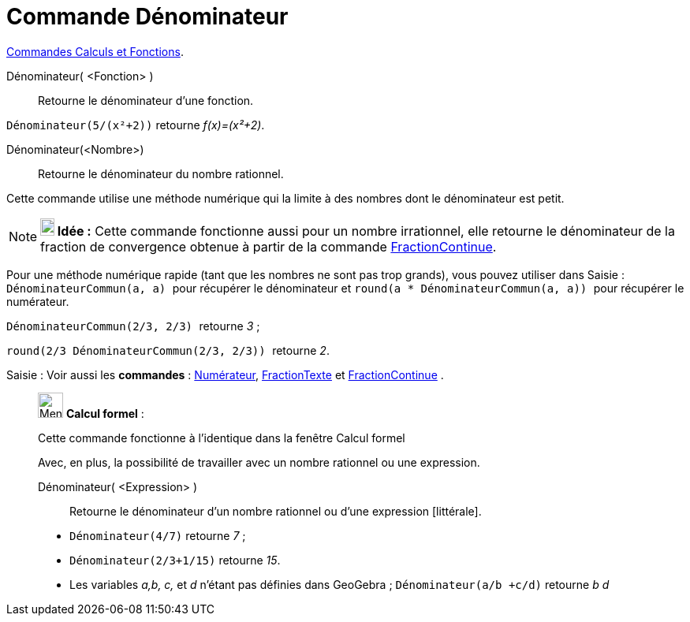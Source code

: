 = Commande Dénominateur
:page-en: commands/Denominator
ifdef::env-github[:imagesdir: /fr/modules/ROOT/assets/images]

xref:/commands/Commandes_Calculs_et_Fonctions.adoc[Commandes Calculs et Fonctions].

Dénominateur( <Fonction> )::
  Retourne le dénominateur d'une fonction.

[EXAMPLE]
====

`++Dénominateur(5/(x²+2))++` retourne _f(x)=(x²+2)_.

====

Dénominateur(<Nombre>)::
  Retourne le dénominateur du nombre rationnel.

Cette commande utilise une méthode numérique qui la limite à des nombres dont le dénominateur est petit.

[NOTE]
====

*image:18px-Bulbgraph.png[Note,title="Note",width=18,height=22] Idée :* Cette commande fonctionne aussi pour un nombre
irrationnel, elle retourne le dénominateur de la fraction de convergence obtenue à partir de la commande
xref:/commands/FractionContinue.adoc[FractionContinue]. 

====

Pour une méthode numérique rapide (tant que les nombres ne sont pas trop grands), vous pouvez utiliser dans
[.kcode]#Saisie :#  `++DénominateurCommun(a, a) ++` pour récupérer le dénominateur et
`++ round(a * DénominateurCommun(a, a)) ++` pour récupérer le numérateur.

[EXAMPLE]
====

`++ DénominateurCommun(2/3, 2/3) ++` retourne _3_ ;

`++ round(2/3 DénominateurCommun(2/3, 2/3)) ++` retourne _2_.

====

[.kcode]#Saisie :# Voir aussi les *commandes* : xref:/commands/Numérateur.adoc[Numérateur],
xref:/commands/FractionTexte.adoc[FractionTexte] et xref:/commands/FractionContinue.adoc[FractionContinue] .

____________________________________________________________

image:32px-Menu_view_cas.svg.png[Menu view cas.svg,width=32,height=32] *Calcul formel* :

Cette commande fonctionne à l'identique dans la fenêtre Calcul formel

Avec, en plus, la possibilité de travailler avec un nombre rationnel ou une expression.

Dénominateur( <Expression> )::
  Retourne le dénominateur d'un nombre rationnel ou d'une expression [littérale].

[EXAMPLE]
====

* `++Dénominateur(4/7)++` retourne _7_ ;
* `++Dénominateur(2/3+1/15)++` retourne _15_.


* Les variables _a,b, c,_ et _d_ n'étant pas définies dans GeoGebra ;
  `++Dénominateur(a/b +c/d)++` retourne _b d_

====
